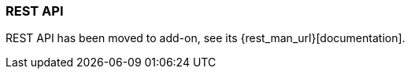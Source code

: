 [[rest_api_v2]]
=== REST API

REST API has been moved to add-on, see its {rest_man_url}[documentation].